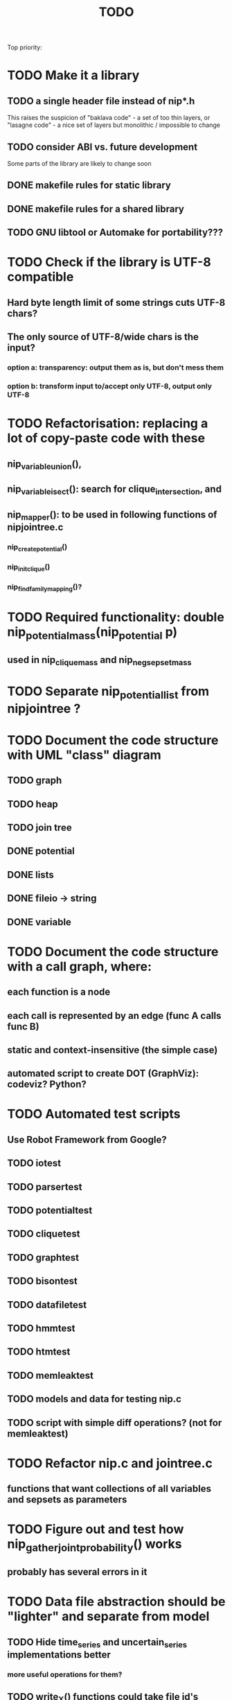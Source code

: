 #+TITLE: TODO

Top priority:

* TODO Make it a library
** TODO a single header file instead of nip*.h
This raises the suspicion of "baklava code" - a set of too thin layers,
or "lasagne code" - a nice set of layers but monolithic / impossible to change
** TODO consider ABI vs. future development
Some parts of the library are likely to change soon
** DONE makefile rules for static library
** DONE makefile rules for a shared library
** TODO GNU libtool or Automake for portability???

* TODO Check if the library is UTF-8 compatible
** Hard byte length limit of some strings cuts UTF-8 chars?
** The only source of UTF-8/wide chars is the input?
*** option a: transparency: output them as is, but don't mess them
*** option b: transform input to/accept only UTF-8, output only UTF-8

* TODO Refactorisation: replacing a lot of copy-paste code with these
** nip_variable_union(), 
** nip_variable_isect(): search for clique_intersection, and
** nip_mapper(): to be used in following functions of nipjointree.c
*** nip_create_potential()
*** nip_init_clique()
*** nip_find_family_mapping()?

* TODO Required functionality: double nip_potential_mass(nip_potential p)
** used in nip_clique_mass and nip_neg_sepset_mass

* TODO Separate nip_potential_list from nipjointree ?
* TODO Document the code structure with UML "class" diagram
** TODO graph
** TODO heap
** TODO join tree
** DONE potential
** DONE lists
** DONE fileio -> string
** DONE variable

* TODO Document the code structure with a call graph, where:
** each function is a node
** each call is represented by an edge (func A calls func B)
** static and context-insensitive (the simple case) 
** automated script to create DOT (GraphViz): codeviz? Python?

* TODO Automated test scripts
** Use Robot Framework from Google?
** TODO iotest
** TODO parsertest
** TODO potentialtest
** TODO cliquetest
** TODO graphtest
** TODO bisontest
** TODO datafiletest
** TODO hmmtest
** TODO htmtest
** TODO memleaktest
** TODO models and data for testing nip.c
** TODO script with simple diff operations? (not for memleaktest)

* TODO Refactor nip.c and jointree.c
** functions that want collections of all variables and sepsets as parameters

* TODO Figure out and test how nip_gather_joint_probability() works
** probably has several errors in it
  
* TODO Data file abstraction should be "lighter" and separate from model
** TODO Hide time_series and uncertain_series implementations better
*** more useful operations for them?
** TODO write_X() functions could take file id's instead of file names...
*** opening a file or other output would be users responsibility

* TODO Support for CUDA or OpenCL in potential.c?


* TODO clique.c could hide potential.c completely?
** timeslice sepsets could be handled in clique.c

* TODO Printing potential tables should be contained in potential.c
** Problem: how to include comments about parent variable values?
** Solution: do the stuff in clique.c..?

* TODO Architecture support for various BN file parsers:
** Hugin Expert Net files
** XMLBIF http://www.cs.cmu.edu/~fgcozman/Research/InterchangeFormat/
** XBN?
** JSON?
* TODO Hugin Net parser should use a struct instead of global variables!

* TODO Tiny addition to huginnet.y: 
** potentialDeclaration without data (uniform potential) AND parents. 
** Copy-paste the similar thing currently made for priors?

* TODO Parse and preserve other fields specified in Hugin Net files 
** currently this program ignores them
** How to store potential-specific fields?
** What are net{input/output}-fields?

* TODO BUG: net parser segfaults if <symbols> is an empty list:
** "potential( A | ) { }" - it should report an error and quit

* TODO print_model
** writes an input file for graphviz/dot for automated visualization?

* TODO "Viterbi" algorithm for the ML-estimate of the latent variables
** It is a descendant of the algorithm called "max-product" or "max-sum"
** another forward-like algorithm with elements of dynamic programming
** To save huge amounts of memory, could the process use some kind of "timeslice sepsets" for encoding the progress throughout time?
** It has to have the backtracking ability...

* TODO Leave-one-out program based on em_test and inftest...
** DONE loo_prediction_test (later named util/nipbenchmark)
** DONE for each time series: predict the values of a given variable given a model learned from other series and given data about the other variables
** TODO testing

* TODO BUG: some DBN models work, equivalent static ones don't... WHY?
** Does this happen only on MRF-like models? Is it because of bad triangulation?
** Should use_priors() be used automatically by reset_model() ?
** Is the condition for entering priors really correct ?
** Make sure priors get multiplied into the model only once!
*** previously they were treated like evidence and this wasn't a problem

* TODO Program for computing conditional likelihoods: likelihood.c
** DONE command line parameters:
*** "foo.net", the model
*** "bar.txt", the data
*** "D E F", at least one variable!
** DONE output: the likelihood value "p (d e f | a b c)"
** TODO the same for DBN models???

* TODO Use separate structure for the first time step (or not?)
** How to create the graph for it automatically?
** How to use the new piece for inference in the first step?

* TODO Implement some sort of structural learning algorithm?
** NIP_potential_parents = "P1 P2 P3"; ?
** There is a static set of edges and defined set of possible additional edges in a graph
** The graph has to be stored in the nip struct ?
*** nip struct       <=> net file
*** variable struct  <=> node() definition
*** potential struct <=> potential() definition???
** What about graphs without any static edges?
*** Net file without any potential() definitions? (or only priors)
*** nip struct == a set of graphs and their clique trees?

* TODO Get rid of copy-paste stuff in inference procedures... but how?

* TODO Online forward_inference (+ refactor offline forward_inference?)

* TODO Online fixed_lag_smoothing...

* TODO Particle filtering by having a sibling class for potential arrays?
** representing distribution as a collection of samples instead of a probability table
** automatic compatibility in multiplying potentials of different type?
* TODO Parametric continuous distributions by having a sibling class for potential arrays?
** representing distribution in terms of parameters instead of a probability table
** automatic compatibility in multiplying potentials of different type?


* DONE Publish the code
** http://www.nature.com/news/2010/101013/full/467753a.html doi:10.1038/467753a
** DL: 15.6.2012

* DONE Decide licencing
** http://wiki.ics.tkk.fi/OpenLicensingOfScientificMaterial
** http://www.gnu.org/software/bison/manual/bison.html#Conditions
** http://www.gnu.org/licenses/old-licenses/gpl-2.0.txt
** Add license note to source code:
    NIP - Dynamic Bayesian Network library
    Copyright (C) 2012  Janne Toivola

    This program is free software; you can redistribute it and/or modify
    it under the terms of the GNU General Public License as published by
    the Free Software Foundation; either version 2 of the License, or
    (at your option) any later version.

    This program is distributed in the hope that it will be useful,
    but WITHOUT ANY WARRANTY; without even the implied warranty of
    MERCHANTABILITY or FITNESS FOR A PARTICULAR PURPOSE.  See the
    GNU General Public License for more details.

    You should have received a copy of the GNU General Public License along
    with this program; if not, see <http://www.gnu.org/licenses/>.

* DONE Use Git instead of CVS

* DONE Replace nip_clean_heap_item with general user-defined functionality
** int nip_search_heap_item(...)
** int nip_get_heap_item(nip_heap h, int i, void** content)
** nip_error_code nip_set_heap_item(nip_heap h, int i, void* elem, int size)
** revise build_min_heap

* DONE Refactor Heap, Graph, and cls2clq
** Heap should not depend on Graph: reform Heap
** Some graph operations need to be reconsidered: e.g. add_variable
** cls2clq.h -> niplists.h + nipgraph.h

* DONE Solve circular dependency between Heap and clique!
** heap.h uses clique.h, which does not depend on heap.h itself!

* DONE Refactor the list implementations
** potentialList needs to be "hidden" better?
** still massive amounts of copy-paste stuff... let it be?
** Next time: make a general void* list or use C++

* DONE Bug: evidence about variables without parents cancels the prior
** Solved: Priors should not be entered as if they were evidence

* DONE A more dynamic Graph, allocated size vs. number of added nodes

* DONE Check what potential and sepset do when dimensionality == 0
** inverse_mapping can't be called when dimensionality == 0
** p->size_of_data becomes 1 and the single number represents total sum

* DONE Define enumeration types instead of a set of separate defines
** typedef enum nip_direction_type {backward, forward} nip_direction;
** typedef enum nip_error_code_enum { NO_ERROR = 0, ...} nip_error_code;
** use nip_error_code instead of int

* TODO Consistent conventions in naming functions, variables, and data structures?
** DONE make the naming conventions uniform, e.g. state_names instead of statenames or stateNames
** DONE prefix everything with "nip" to simulate namespace
This is also known as "Smurf naming convention"
** DONE errorhandler.h -> niperrorhandler.h
** DONE lists.h -> niplists.h
** DONE fileio.h -> nipstring.h
** DONE variable.h -> nipvariable.h
** DONE potential.h -> nippotential.h
** DONE clique.h -> nipjointree.h
** DONE Heap.h -> nipheap.h
** DONE Graph.h -> nipgraph.h
** DONE parser.h -> nipparsers.h ?
** TODO nip.h ok, but needs nip->nip_model etc.
** DONE convert -> nipconvert
** DONE em_test -> niptrain
** DONE gen_test -> nipsample
** DONE inftest -> nipinference
** DONE joint_test -> nipjoint
** DONE likelihood -> niplikelihood
** DONE map -> nipmap
** DONE loo_prediction_test -> nipbenchmark

* DONE AN OLD PROBLEM:
  The time slice concept features some major difficulties because the
  actual calculations are done in the join tree instead of the graph. The
  program should be able to figure out how the join tree repeats itself and
  store some kind of sepsets between the time slices... Note that there can
  be only one sepset between two adjacent time slices, because the join
  tree can't have loops. This implies that the variables, which have links
  to the variables in the next time slice, should be found in the
  same clique.
** It seems that Mr. Murphy has a solution: 
*** additional moralization of "interface" variables to include them in a single clique.


* Original huomioita.txt
Sekalaisia huomioita:

** voisi olla järkevää yhdistää myös moralisaatio find_cliquesiin
** pitäisikö tässä heappikin tehdä. lienee järkevintä.
** Variable.c:n new_variable näyttää työläältä
*** id tuntuu konseptina hankalalta, equal-vertailu kosahtaa NULLiin ja pointteri tekee saman (ellei sitten haluta muuttujille järjestystä... sen saisi Graphista. Tähän oli joku syy...)

** Myös Graph nähtävästi ei-pointteri. Mieti korjaus kun ei väsytä.
** potential copy_potential näyttää NULL-robustilta
  
** Potentiaalin choose_indices-funktiota kutsutaan jokaiselle potentiaalin alkiolle eli monta kertaa. Saattaisi olla tehokkaampaa tehdä ensiksi jonkinlainen "maski" ja käyttää sitä _ehkä_ tehokkaampana keinona valita indeksit. 
*** -> ehkä kakkosversioon

** 16.1.2004 (Janne, Mikko)
*** Taulukoita ei voi esitellä ilmoittamatta kokoa, eli tyyliin "int i[]" (pitää olla "int *i"). Taulukkoa ei myöskään voi esitellä tyyliin "int[] i" (tämä on javaa).
*** Variable on nyt osoitintyyppi. Tarvittavat muutokset on periaatteessa tehty.

** 22.1.2004 (Mikko)
*** Ovatko Graphin moralise-funktion parametrit järkevät? Pitääkö sille tosiaan antaa kopio alkuperäisestä verkosta. Eikö se voisi itse tehdä verkosta kopion ja palauttaa sen? Ehkä oli joku syy, miksi ei tehdä näin. Oliko?

** 23.2.2004 (Janne, Mikko)
*** Alettiin ihmettelemään Bison-systeemeitä. Teemme seuraavaksi parserin, jolla saadaan malleja ja niiden parametreja luettua tiedostosta. Tällöin pääsemme ehkä jopa testaamaan tuotoksia...

** 16.3.2004 (Janne)
*** Parserin määritteleminen ei ole aivan triviaalia. 
**** On hieman muokattava mm. Variable-juttuja s.e. muuttujille voi asettaa tilojen nimet ja muut parametrit helposti. 
**** Parseriin tulee tietorakenteet, joihin tiedoston mukaisia muuttujia/nodeja tulee... Verkon, riippuvuuksien ja taulukoiden parsettaminen vaikuttaa erityisen ikävältä. Tutkitaan...

** 24.5.2004 (Janne)
*** Clique.c:ssä on nyt funktio create_Potential(...), jonka avulla voi luoda ohjelmalle kelpaavan potentiaalin minkä tahansa muuttujajärjestyksen mukaan järjestetystä taulukosta. Tämä on tarpeen, koska Huginin tiedostoformaatissa esim. potentiaalin P(C | BD) "vähiten merkitsevä" muuttuja on C, mutta ohjelmassamme oletetaan, että järjestys on esim. BCD.

** 26.5.2004
*** Tarttis keksiä mihin muuttujia (Variable), klikkejä (Clique) ja sepsettejä (Sepset) tallennetaan! Eli miten koodiamme hyväksi käyttävä ohjelma pääsee käsiksi mihinkään ja miten parseri antaa tuotoksensa ulkomaailman nähtäväksi?

** 27.5.2004 (Mikko)
*** Mikä ajatus on Variable.c:n funktiossa int variable_statenames(Variable v, char **states) ? Tuo ei näytä kovin paljon tekevän...

** 2.6.2004 (Janne)
*** variable_statenames() mahdollistaa takin kääntämisen, jos joskus vaikka vaihdettaisiin muistinvarausstrategiaa. Nyt taulukoita ei kopioida, mutta vaarana on käytössä olevan muistin vapauttaminen tai uudelleen käyttäminen merkkijonojen osalta.
*** Mitäs mitäs... Meillä ei muuten taida olla semmoista kuin "GLOBAL RETRACTION", vaikka jonkunlaiset valmiudet onkin. Tämä vain tarkoittaa sitä, että mikään ei saisi olla mahdotonta l. todennäköisyydeltään nollaa kun dataa syötetään sisään.

** 8.6.2004 (Janne)
*** No voi hevon kettu. Ei sitten voinut Huginin net-tiedoston esittelyssä kertoa kaikkia likaisia yksityiskohtia... Menee parseri pikkuisen remonttiin, mutta onneksi tehtiin Bisonilla.

** 11.6.2004 (Janne ja Mikko)
*** Klikeillä ei taida olla sepsettejä. Ei nimittäin etene distribute_evidence mihinkään. Nyt viikonloppua viettämään.

** 17.6.2004 (Janne ja Mikko)
*** Melko monimutkainen Huginilla tehty verkko onnistutaan laskemaan oikein, JOS riippumattomien muuttujien jakaumaa ei yritetä asettaa .net -tiedoston potentiaaleilla. Tasajakauma (1 1 ... 1) siis toimii mutta muunlainen näköjään ei. Miten tällaiset tilanteet pitäisi hoitaa? enter_evidence ?

** 21.6.2004 (Janne ja Mikko)
*** enter_evidencen käyttö riippumattomien muuttujien todennäköisyyksien initialisoinnissa toimii. Täytynee vielä tarkistaa, mitä sellaista oleellista eroa initialisen ja enter_evidencen välillä on, joka aiheuttaa virheellisiä tuloksia ensin mainitun kanssa. Toki Variablen likelihood pitää alustaa, mutta sen alustamattomuus ei liene syyllinen esimerkkitapauksen vääriin tuloksiin.

** 9.7.2004 (Janne ja Mikko)
*** Jouduttiin menemään muutoksissa takaisinpäin kolmisen tuntia. Yritettiin pikaisesti integroida "Clique unmark" collect_evidenceen, distribute_evidenceen yms. Kone meni rikki, minkä takia paluu vanhaan. Täytyy tehdä loman jälkeen paremmin.

** 3.8.2004 (Mikko)
*** Ajateltiin eilen, että ei kannata vielä yhdistää "Clique unmark" -hommaa, koska koko ohjelman rakenne on vähän hakusessa. Jonkinlainen "nip"-rakenne olisi kai hyvä olla. Mutta mitä seuraavaksi?

** 5.8.2004 (Janne ja Mikko)
*** Mietitään, minkälaisia rakenneuudistuksia tehdään. Parasta olisi, jos homma saataisiin yksisuuntaiseksi, eli uusi "nip"-systeemi tulee vanhan päälle.
*** nip.c:hen joku "parse_model" tms. joka käynnistää parserin ja kopioi muuttujalistan ja klikkitaulukon (ainakin) malliin. Palauttaa mallin.

